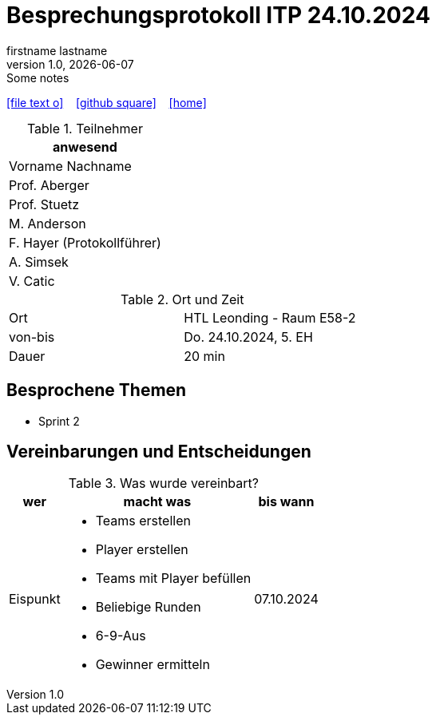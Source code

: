 = Besprechungsprotokoll ITP 24.10.2024
firstname lastname
1.0, {docdate}: Some notes
ifndef::imagesdir[:imagesdir: images]
:icons: font
//:sectnums:    // Nummerierung der Überschriften / section numbering
//:toc: left

//Need this blank line after ifdef, don't know why...
ifdef::backend-html5[]

// https://fontawesome.com/v4.7.0/icons/
icon:file-text-o[link=https://raw.githubusercontent.com/htl-leonding-college/asciidoctor-docker-template/master/asciidocs/{docname}.adoc] ‏ ‏ ‎
icon:github-square[link=https://github.com/htl-leonding-college/asciidoctor-docker-template] ‏ ‏ ‎
icon:home[link=https://htl-leonding.github.io/]
endif::backend-html5[]


.Teilnehmer
|===
|anwesend

|Vorname Nachname

|Prof. Aberger

|Prof. Stuetz

|M. Anderson

|F. Hayer (Protokollführer)

|A. Simsek

|V. Catic
|===

.Ort und Zeit
[cols=2*]
|===
|Ort
|HTL Leonding - Raum E58-2

|von-bis
|Do. 24.10.2024, 5. EH
|Dauer
|20 min
|===



== Besprochene Themen

* Sprint 2

== Vereinbarungen und Entscheidungen

.Was wurde vereinbart?
[%autowidth]
|===
|wer |macht was |bis wann

| Eispunkt
a|
** Teams erstellen
** Player erstellen
** Teams mit Player befüllen
** Beliebige Runden
** 6-9-Aus
** Gewinner ermitteln
| 07.10.2024

|===
